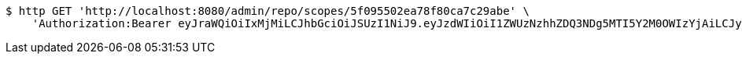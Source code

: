 [source,bash]
----
$ http GET 'http://localhost:8080/admin/repo/scopes/5f095502ea78f80ca7c29abe' \
    'Authorization:Bearer eyJraWQiOiIxMjMiLCJhbGciOiJSUzI1NiJ9.eyJzdWIiOiI1ZWUzNzhhZDQ3NDg5MTI5Y2M0OWIzYjAiLCJyb2xlcyI6W10sImlzcyI6Im1tYWR1LmNvbSIsImdyb3VwcyI6WyJ0ZXN0Iiwic2FtcGxlIl0sImF1dGhvcml0aWVzIjpbXSwiY2xpZW50X2lkIjoiMjJlNjViNzItOTIzNC00MjgxLTlkNzMtMzIzMDA4OWQ0OWE3IiwiZG9tYWluX2lkIjoiMCIsImF1ZCI6InRlc3QiLCJuYmYiOjE1OTQ0NDcxMDYsInVzZXJfaWQiOiIxMTExMTExMTEiLCJzY29wZSI6ImEuZ2xvYmFsLnNjb3BlLnJlYWQiLCJleHAiOjE1OTQ0NDcxMTEsImlhdCI6MTU5NDQ0NzEwNiwianRpIjoiZjViZjc1YTYtMDRhMC00MmY3LWExZTAtNTgzZTI5Y2RlODZjIn0.hDuqytJWxIaD4FNJ0ZBBhaQbsive_kd-6KD0Bbbnee2ycLpf6qRgndhZwmt39wbGmt7r53nuu79cvQAMqOBj0xq-1AVJF0d1421dMI13uhV2Yc5leoCTqs9fuALQsLkJQJWM1oGz3IhSDF9ntu-JRKAMyPJ60kknZ5WRvIqsQNFllRpm8AZiTlqjQWdFp1ku7z8_0be2_lZH4CAhBZTYZ4p9CeFGqB5Qt-VLYKF_-1berH0lg3HoMHy9xgCu9I2rqtD3eDzha49pXi-WT3oL0TSohM8b35r3ajjTD31Y6v_RQ_1IX7HOkv5A9RnK0zuLNTmfJkrMk-C-3s6e3Gyfbw'
----
